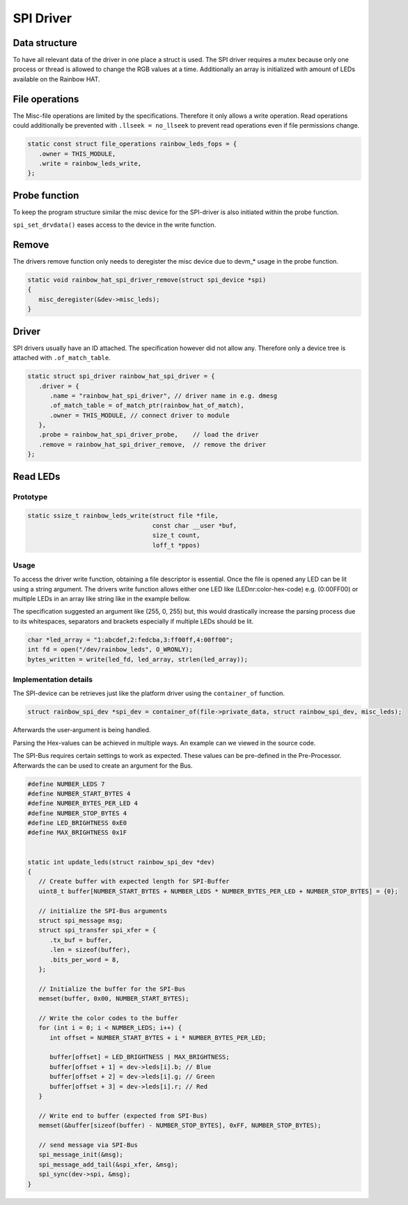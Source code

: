 SPI Driver
**********

Data structure
==============

To have all relevant data of the driver in one place a struct is used.
The SPI driver requires a mutex because only one process or thread is allowed to change
the RGB values at a time. Additionally an array is initialized with amount of LEDs available
on the Rainbow HAT.

.. code-block:: c
   :caption: SPI driver struct (bundles information in one place)

   // Struct to hold RGB values
   struct rgb_led {
      uint8_t r, g, b;
   };

   struct rainbow_spi_dev {
      struct spi_device *spi;
      struct mutex lock;
      struct miscdevice misc_leds;
      struct rgb_led leds[NUMBER_LEDS];
   };

File operations
===============

The Misc-file operations are limited by the specifications. Therefore it only allows a write operation.
Read operations could additionally be prevented with ``.llseek = no_llseek`` to prevent read operations
even if file permissions change.

.. code-block:: c

   static const struct file_operations rainbow_leds_fops = {
      .owner = THIS_MODULE,
      .write = rainbow_leds_write,
   };

Probe function
==============

To keep the program structure similar the misc device for the SPI-driver is also initiated within the
probe function.

.. code-block:: c
   :caption: misc device init inside probe function

   static int rainbow_hat_spi_driver_probe(struct spi_device *spi)
   {

      // using devm_* to make the kernel handle memory
      dev = devm_kzalloc(&spi->dev, sizeof(*dev), GFP_KERNEL);

      dev->misc_leds.minor = MISC_DYNAMIC_MINOR;   // dynamic minor Nr.
      dev->misc_leds.name = DEVICE_NAME_LED;
      dev->misc_leds.fops = &rainbow_leds_fops;
      dev->misc_leds.mode = 0222;   // set permission to write

      misc_register(&dev->misc_leds);  // Register misc device
      spi_set_drvdata(spi, dev);       // Set SPI-device to later user
   }

``spi_set_drvdata()`` eases access to the device in the write function.

Remove
======

The drivers remove function only needs to deregister the misc device due to
devm_* usage in the probe function.

.. code-block:: c

   static void rainbow_hat_spi_driver_remove(struct spi_device *spi)
   {
      misc_deregister(&dev->misc_leds);
   }

Driver
======

SPI drivers usually have an ID attached. The specification however did not allow any.
Therefore only a device tree is attached with ``.of_match_table``.

.. code-block:: c

   static struct spi_driver rainbow_hat_spi_driver = {
      .driver = {
         .name = "rainbow_hat_spi_driver", // driver name in e.g. dmesg
         .of_match_table = of_match_ptr(rainbow_hat_of_match),
         .owner = THIS_MODULE, // connect driver to module
      },
      .probe = rainbow_hat_spi_driver_probe,    // load the driver
      .remove = rainbow_hat_spi_driver_remove,  // remove the driver
   };

Read LEDs
=========

Prototype
---------

.. code-block:: c

   static ssize_t rainbow_leds_write(struct file *file,
                                     const char __user *buf,
                                     size_t count,
                                     loff_t *ppos)

Usage
-----

To access the driver write function, obtaining a file descriptor is essential. Once the file
is opened any LED can be lit using a string argument. The drivers write function allows
either one LED like (LEDnr:color-hex-code) e.g. (0:00FF00) or multiple LEDs in an array like
string like in the example bellow.

The specification suggested an argument like (255, 0, 255) but, this would drastically increase
the parsing process due to its whitespaces, separators and brackets especially if multiple LEDs
should be lit.

.. code-block:: c

   char *led_array = "1:abcdef,2:fedcba,3:ff00ff,4:00ff00";
   int fd = open("/dev/rainbow_leds", O_WRONLY);
   bytes_written = write(led_fd, led_array, strlen(led_array));

Implementation details
----------------------

The SPI-device can be retrieves just like the platform driver using the ``container_of`` function.

.. code-block:: c

   struct rainbow_spi_dev *spi_dev = container_of(file->private_data, struct rainbow_spi_dev, misc_leds);

Afterwards the user-argument is being handled.

.. code-block:: c
   :caption: write function handling user argument

   // small buffer required to hold user argument (plus one for null-byte)
   kbuf = kmalloc(count + 1, GFP_KERNEL);

   // lock the mutex (can be interrupted in case of failure)
   mutex_lock_interruptible(&spi_dev->lock)

   // copy the user argument to the local buffer
   copy_from_user(kbuf, buf, count)

   // apply a null-byte to signal the end of the buffer
   kbuf[count] = '\0';

   // parse the local buffer containing (e.g. 1:ff00ff,200ff00...)
   parse_led_colors(spi_dev, kbuf, count)

   // when successfully parsed the LED strip can be updated
   update_leds(spi_dev)

   // before returning to the user-space. The local buffer needs to be freed and the mutex unlocked
   mutex_unlock(&spi_dev->lock);
   kfree(kbuf);

.. code-block:: c
   :caption: parsing the user argument

   const char *curr = buf;
   const char *end = buf + count;
   long led_num;
   char *next;

   // loop over every byte provided. Buffer ends with null-byte.
   while (curr < end && *curr != '\0') {
		char *colon = strchr(curr, ':'); // looking for colon (required for arg-parse)

      // create small buffer any single argument can fit (e.g. 1:ff00ff)
      char led_num_str[10] = {0};
		int len = colon - curr;

      // copy current buffer to led_num buffer
      strncpy(led_num_str, curr, len);
      led_num_str[len] = '\0'; // Ensure null-termination

      // Parse char to long value
      ret = kstrtol(led_num_str, 10, &led_num);

      // Advance pointer past colon
      curr = colon + 1;

      //parse the color string
      parse_hex_color(curr, &color)

      // If successfully parsed, attach values to device buffer
      dev->leds[led_num].r = (color >> 16) & 0xFF;
      dev->leds[led_num].g = (color >> 8) & 0xFF;
      dev->leds[led_num].b = color & 0xFF;

      // Advance pointer past color-string
      curr += 6;

      // Check if next character is a comma
      next = strchr(curr, ',');

      // if comma was found, continue loop, else break and end parsing
      if (next && next < end) {
         curr = next + 1; // Move past the comma
      } else {
         break;
      }

Parsing the Hex-values can be achieved in multiple ways. An example can we viewed in the source code.

The SPI-Bus requires certain settings to work as expected. These values can be pre-defined in the
Pre-Processor. Afterwards the can be used to create an argument for the Bus.

.. code-block:: c

   #define NUMBER_LEDS 7
   #define NUMBER_START_BYTES 4
   #define NUMBER_BYTES_PER_LED 4
   #define NUMBER_STOP_BYTES 4
   #define LED_BRIGHTNESS 0xE0
   #define MAX_BRIGHTNESS 0x1F


   static int update_leds(struct rainbow_spi_dev *dev)
   {
      // Create buffer with expected length for SPI-Buffer
      uint8_t buffer[NUMBER_START_BYTES + NUMBER_LEDS * NUMBER_BYTES_PER_LED + NUMBER_STOP_BYTES] = {0};

      // initialize the SPI-Bus arguments
      struct spi_message msg;
      struct spi_transfer spi_xfer = {
         .tx_buf = buffer,
         .len = sizeof(buffer),
         .bits_per_word = 8,
      };

      // Initialize the buffer for the SPI-Bus
      memset(buffer, 0x00, NUMBER_START_BYTES);

      // Write the color codes to the buffer
      for (int i = 0; i < NUMBER_LEDS; i++) {
         int offset = NUMBER_START_BYTES + i * NUMBER_BYTES_PER_LED;

         buffer[offset] = LED_BRIGHTNESS | MAX_BRIGHTNESS;
         buffer[offset + 1] = dev->leds[i].b; // Blue
         buffer[offset + 2] = dev->leds[i].g; // Green
         buffer[offset + 3] = dev->leds[i].r; // Red
      }

      // Write end to buffer (expected from SPI-Bus)
      memset(&buffer[sizeof(buffer) - NUMBER_STOP_BYTES], 0xFF, NUMBER_STOP_BYTES);

      // send message via SPI-Bus
      spi_message_init(&msg);
      spi_message_add_tail(&spi_xfer, &msg);
      spi_sync(dev->spi, &msg);
   }
